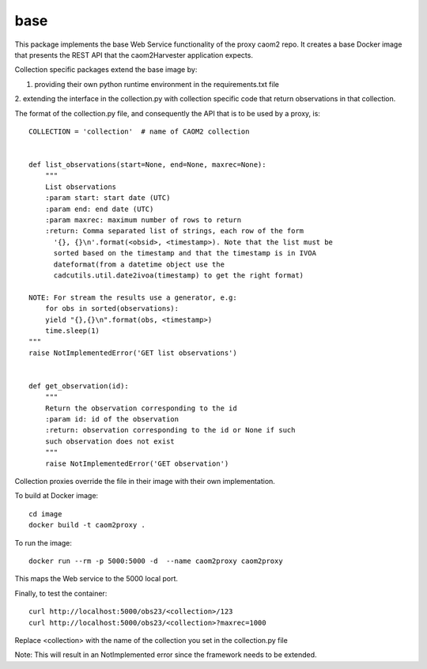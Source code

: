 
base
====

This package implements the base Web Service functionality of the proxy caom2
repo. It creates a base Docker image that presents the REST API that the
caom2Harvester application expects.

Collection specific packages extend the base image by:

1. providing their own python runtime environment in the requirements.txt file
2. extending the interface in the collection.py with collection specific code
that return observations in that collection.

The format of the collection.py file, and consequently the API that is to be
used by a proxy, is:

::

    COLLECTION = 'collection'  # name of CAOM2 collection


    def list_observations(start=None, end=None, maxrec=None):
        """
        List observations
        :param start: start date (UTC)
        :param end: end date (UTC)
        :param maxrec: maximum number of rows to return
        :return: Comma separated list of strings, each row of the form
          '{}, {}\n'.format(<obsid>, <timestamp>). Note that the list must be
          sorted based on the timestamp and that the timestamp is in IVOA
          dateformat(from a datetime object use the
          cadcutils.util.date2ivoa(timestamp) to get the right format)

    NOTE: For stream the results use a generator, e.g:
        for obs in sorted(observations):
        yield "{},{}\n".format(obs, <timestamp>)
        time.sleep(1)
    """
    raise NotImplementedError('GET list observations')


    def get_observation(id):
        """
        Return the observation corresponding to the id
        :param id: id of the observation
        :return: observation corresponding to the id or None if such
        such observation does not exist
        """
        raise NotImplementedError('GET observation')


Collection proxies override the file in their image with their own
implementation.

To build at Docker image:

::

    cd image
    docker build -t caom2proxy .


To run the image:

::

    docker run --rm -p 5000:5000 -d  --name caom2proxy caom2proxy


This maps the Web service to the 5000 local port.


Finally, to test the container:

::

   curl http://localhost:5000/obs23/<collection>/123
   curl http://localhost:5000/obs23/<collection>?maxrec=1000


Replace <collection> with the name of the collection you set in the
collection.py file


Note: This will result in an NotImplemented error since the framework needs
to be extended.
